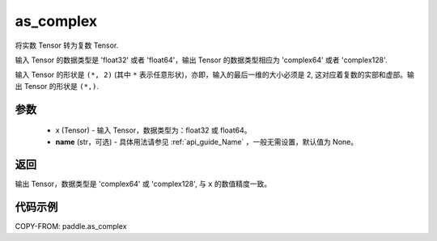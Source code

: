 .. _cn_api_paddle_as_complex:

as_complex
-------------------------------

.. py:function:: paddle.as_complex(x, name=None)


将实数 Tensor 转为复数 Tensor.

输入 Tensor 的数据类型是 'float32' 或者 'float64'，输出 Tensor 的数据类型相应为 'complex64' 或者 'complex128'.

输入 Tensor 的形状是 ``(*, 2)`` (其中 ``*`` 表示任意形状)，亦即，输入的最后一维的大小必须是 2, 这对应着复数的实部和虚部。输出 Tensor 的形状是 ``(*,)``.

参数
:::::::::
    - x (Tensor) - 输入 Tensor，数据类型为：float32 或 float64。
    - **name** (str，可选) - 具体用法请参见  :ref:`api_guide_Name` ，一般无需设置，默认值为 None。

返回
:::::::::
输出 Tensor，数据类型是 'complex64' 或 'complex128', 与 ``x`` 的数值精度一致。

代码示例
:::::::::

COPY-FROM: paddle.as_complex